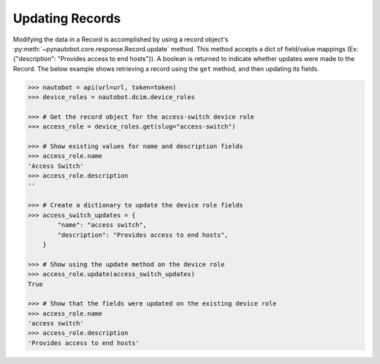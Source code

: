 Updating Records
----------------

Modifying the data in a Record is accomplished by using a record object's
:py:meth:`~pynautobot.core.response.Record.update` method.
This method accepts a dict of field/value mappings (Ex: {"description": "Provides access to end hosts"}).
A boolean is returned to indicate whether updates were made to the Record.
The below example shows retrieving a record using the ``get`` method, and then updating its fields.

.. code-block:: python

    >>> nautobot = api(url=url, token=token)
    >>> device_roles = nautobot.dcim.device_roles

    >>> # Get the record object for the access-switch device role
    >>> access_role = device_roles.get(slug="access-switch")

    >>> # Show existing values for name and description fields
    >>> access_role.name
    'Access Switch'
    >>> access_role.description
    ''

    >>> # Create a dictionary to update the device role fields
    >>> access_switch_updates = {
            "name": "access switch",
            "description": "Provides access to end hosts",
        }

    >>> # Show using the update method on the device role
    >>> access_role.update(access_switch_updates)
    True

    >>> # Show that the fields were updated on the existing device role
    >>> access_role.name
    'access switch'
    >>> access_role.description
    'Provides access to end hosts'

